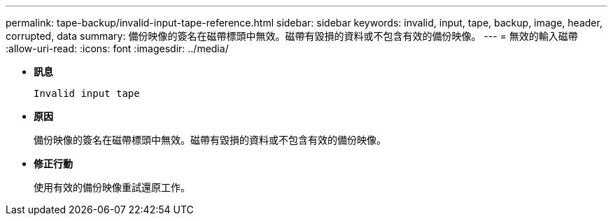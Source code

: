 ---
permalink: tape-backup/invalid-input-tape-reference.html 
sidebar: sidebar 
keywords: invalid, input, tape, backup, image, header, corrupted, data 
summary: 備份映像的簽名在磁帶標頭中無效。磁帶有毀損的資料或不包含有效的備份映像。 
---
= 無效的輸入磁帶
:allow-uri-read: 
:icons: font
:imagesdir: ../media/


[role="lead"]
* *訊息*
+
`Invalid input tape`

* *原因*
+
備份映像的簽名在磁帶標頭中無效。磁帶有毀損的資料或不包含有效的備份映像。

* *修正行動*
+
使用有效的備份映像重試還原工作。


